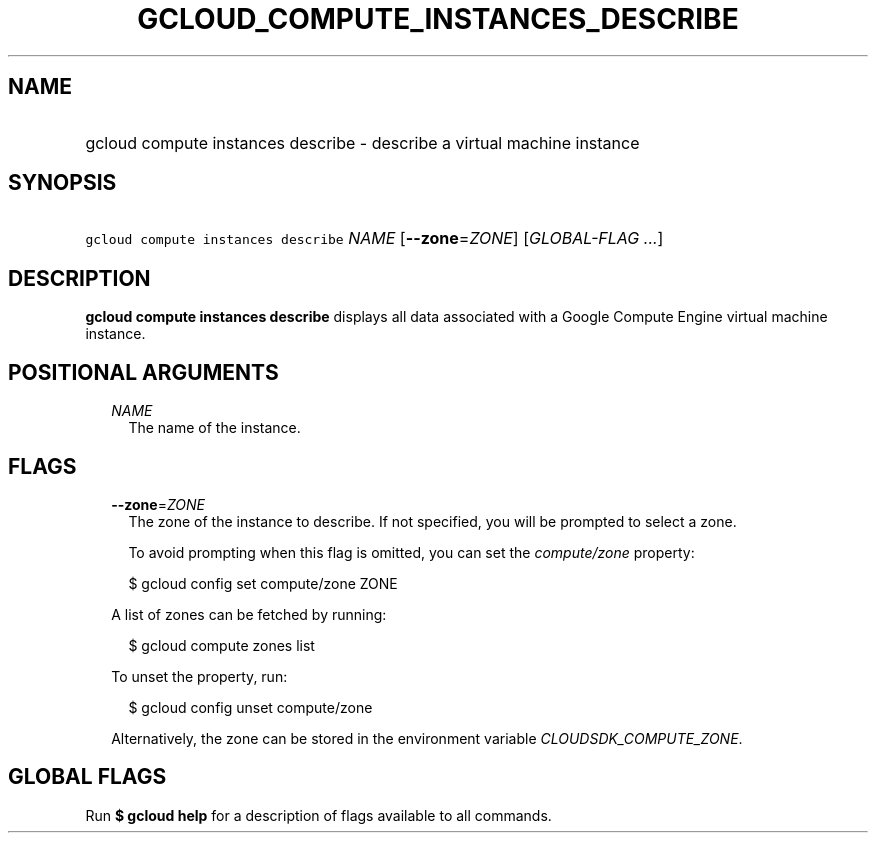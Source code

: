 
.TH "GCLOUD_COMPUTE_INSTANCES_DESCRIBE" 1



.SH "NAME"
.HP
gcloud compute instances describe \- describe a virtual machine instance



.SH "SYNOPSIS"
.HP
\f5gcloud compute instances describe\fR \fINAME\fR [\fB\-\-zone\fR=\fIZONE\fR] [\fIGLOBAL\-FLAG\ ...\fR]



.SH "DESCRIPTION"

\fBgcloud compute instances describe\fR displays all data associated with a
Google Compute Engine virtual machine instance.



.SH "POSITIONAL ARGUMENTS"

.RS 2m
.TP 2m
\fINAME\fR
The name of the instance.


.RE
.sp

.SH "FLAGS"

.RS 2m
.TP 2m
\fB\-\-zone\fR=\fIZONE\fR
The zone of the instance to describe. If not specified, you will be prompted to
select a zone.

To avoid prompting when this flag is omitted, you can set the
\f5\fIcompute/zone\fR\fR property:

.RS 2m
$ gcloud config set compute/zone ZONE
.RE

A list of zones can be fetched by running:

.RS 2m
$ gcloud compute zones list
.RE

To unset the property, run:

.RS 2m
$ gcloud config unset compute/zone
.RE

Alternatively, the zone can be stored in the environment variable
\f5\fICLOUDSDK_COMPUTE_ZONE\fR\fR.


.RE
.sp

.SH "GLOBAL FLAGS"

Run \fB$ gcloud help\fR for a description of flags available to all commands.
